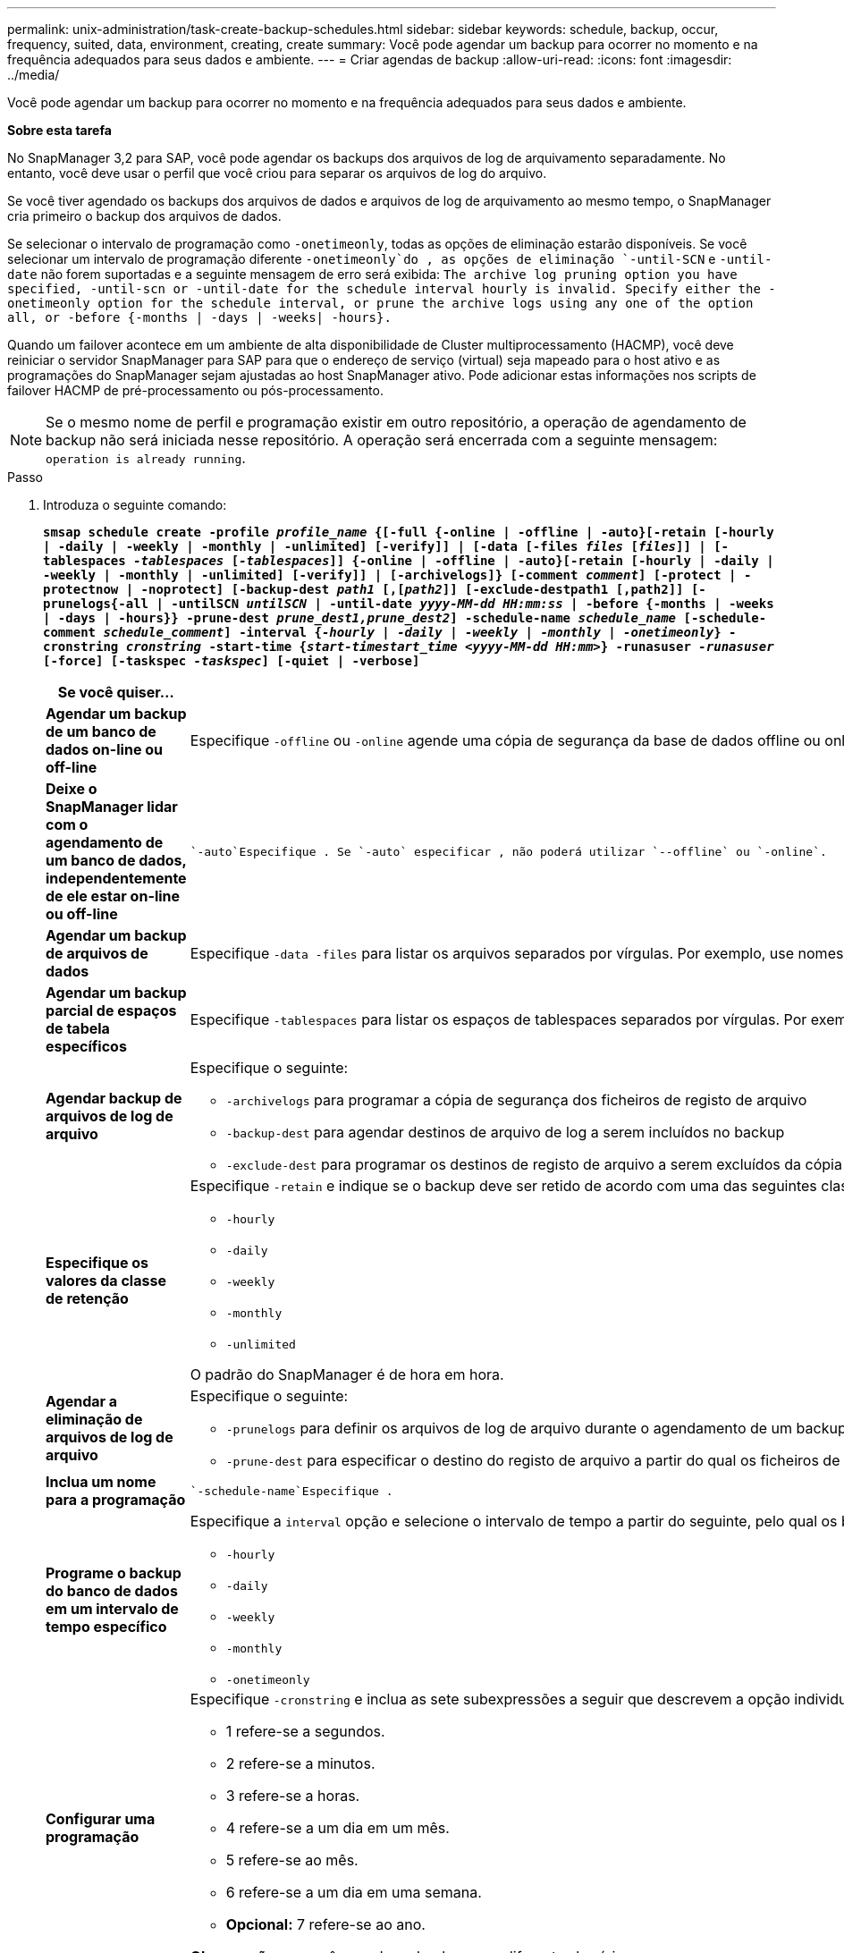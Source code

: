 ---
permalink: unix-administration/task-create-backup-schedules.html 
sidebar: sidebar 
keywords: schedule, backup, occur, frequency, suited, data, environment, creating, create 
summary: Você pode agendar um backup para ocorrer no momento e na frequência adequados para seus dados e ambiente. 
---
= Criar agendas de backup
:allow-uri-read: 
:icons: font
:imagesdir: ../media/


[role="lead"]
Você pode agendar um backup para ocorrer no momento e na frequência adequados para seus dados e ambiente.

*Sobre esta tarefa*

No SnapManager 3,2 para SAP, você pode agendar os backups dos arquivos de log de arquivamento separadamente. No entanto, você deve usar o perfil que você criou para separar os arquivos de log do arquivo.

Se você tiver agendado os backups dos arquivos de dados e arquivos de log de arquivamento ao mesmo tempo, o SnapManager cria primeiro o backup dos arquivos de dados.

Se selecionar o intervalo de programação como `-onetimeonly`, todas as opções de eliminação estarão disponíveis. Se você selecionar um intervalo de programação diferente `-onetimeonly`do , as opções de eliminação `-until-SCN` e `-until-date` não forem suportadas e a seguinte mensagem de erro será exibida: `The archive log pruning option you have specified, -until-scn or -until-date for the schedule interval hourly is invalid. Specify either the -onetimeonly option for the schedule interval, or prune the archive logs using any one of the option all, or -before {-months | -days | -weeks| -hours}.`

Quando um failover acontece em um ambiente de alta disponibilidade de Cluster multiprocessamento (HACMP), você deve reiniciar o servidor SnapManager para SAP para que o endereço de serviço (virtual) seja mapeado para o host ativo e as programações do SnapManager sejam ajustadas ao host SnapManager ativo. Pode adicionar estas informações nos scripts de failover HACMP de pré-processamento ou pós-processamento.


NOTE: Se o mesmo nome de perfil e programação existir em outro repositório, a operação de agendamento de backup não será iniciada nesse repositório. A operação será encerrada com a seguinte mensagem: `operation is already running`.

.Passo
. Introduza o seguinte comando:
+
`*smsap schedule create -profile _profile_name_ {[-full {-online | -offline | -auto}[-retain [-hourly | -daily | -weekly | -monthly | -unlimited] [-verify]] | [-data [-files _files_ [_files_]] | [-tablespaces _-tablespaces_ [_-tablespaces_]] {-online | -offline | -auto}[-retain [-hourly | -daily | -weekly | -monthly | -unlimited] [-verify]] | [-archivelogs]} [-comment _comment_] [-protect | -protectnow | -noprotect] [-backup-dest _path1_ [,[_path2_]] [-exclude-destpath1 [,path2]] [-prunelogs{-all | -untilSCN _untilSCN_ | -until-date _yyyy-MM-dd HH:mm:ss_ | -before {-months | -weeks | -days | -hours}} -prune-dest _prune_dest1,prune_dest2_] -schedule-name _schedule_name_ [-schedule-comment _schedule_comment_] -interval {_-hourly_ | _-daily_ | _-weekly_ | _-monthly_ | _-onetimeonly_} -cronstring _cronstring_ -start-time {_start-timestart_time <yyyy-MM-dd HH:mm>_} -runasuser _-runasuser_ [-force] [-taskspec _-taskspec_] [-quiet | -verbose]*`

+
[cols="2a,4a"]
|===
| Se você quiser... | Então... 


 a| 
*Agendar um backup de um banco de dados on-line ou off-line*
 a| 
Especifique `-offline` ou `-online` agende uma cópia de segurança da base de dados offline ou online. Se você especificar essas opções, não será possível usar `-auto`.



 a| 
*Deixe o SnapManager lidar com o agendamento de um banco de dados, independentemente de ele estar on-line ou off-line*
 a| 
 `-auto`Especifique . Se `-auto` especificar , não poderá utilizar `--offline` ou `-online`.



 a| 
*Agendar um backup de arquivos de dados*
 a| 
Especifique `-data -files` para listar os arquivos separados por vírgulas. Por exemplo, use nomes de arquivo F1,F2,F3.



 a| 
*Agendar um backup parcial de espaços de tabela específicos*
 a| 
Especifique `-tablespaces` para listar os espaços de tablespaces separados por vírgulas. Por exemplo, use TS1,TS2,TS3.



 a| 
*Agendar backup de arquivos de log de arquivo*
 a| 
Especifique o seguinte:

** `-archivelogs` para programar a cópia de segurança dos ficheiros de registo de arquivo
** `-backup-dest` para agendar destinos de arquivo de log a serem incluídos no backup
** `-exclude-dest` para programar os destinos de registo de arquivo a serem excluídos da cópia de segurança




 a| 
*Especifique os valores da classe de retenção*
 a| 
Especifique `-retain` e indique se o backup deve ser retido de acordo com uma das seguintes classes de retenção:

** `-hourly`
** `-daily`
** `-weekly`
** `-monthly`
** `-unlimited`


O padrão do SnapManager é de hora em hora.



 a| 
*Agendar a eliminação de arquivos de log de arquivo*
 a| 
Especifique o seguinte:

** `-prunelogs` para definir os arquivos de log de arquivo durante o agendamento de um backup
** `-prune-dest` para especificar o destino do registo de arquivo a partir do qual os ficheiros de registo de arquivo são podados




 a| 
*Inclua um nome para a programação*
 a| 
 `-schedule-name`Especifique .



 a| 
*Programe o backup do banco de dados em um intervalo de tempo específico*
 a| 
Especifique a `interval` opção e selecione o intervalo de tempo a partir do seguinte, pelo qual os backups devem ser criados:

** `-hourly`
** `-daily`
** `-weekly`
** `-monthly`
** `-onetimeonly`




 a| 
*Configurar uma programação*
 a| 
Especifique `-cronstring` e inclua as sete subexpressões a seguir que descrevem a opção individual:

** 1 refere-se a segundos.
** 2 refere-se a minutos.
** 3 refere-se a horas.
** 4 refere-se a um dia em um mês.
** 5 refere-se ao mês.
** 6 refere-se a um dia em uma semana.
** *Opcional:* 7 refere-se ao ano.


*Observação:* se você agendou o backup com diferentes horários no `-cronstring` e `-start-time`, a programação do backup será substituída e acionada pelo `-start-time`.



 a| 
*Adicione um comentário sobre o agendamento de backup*
 a| 
Especifique `-schedule-comment` seguido da string de descrição.



 a| 
*Especifique a hora de início da operação de programação*
 a| 
Especifique `-start-time` no formato aaaa-mm-dd hh:mm.



 a| 
*Altere o usuário da operação de backup agendada ao agendar o backup*
 a| 
 `-runasuser`Especifique . A operação é executada como o usuário (usuário raiz ou usuário Oracle) que criou a programação. No entanto, você pode usar seu próprio ID de usuário, se você tiver credenciais válidas para o perfil do banco de dados e o host.



 a| 
*Ative uma atividade de pré-tarefa ou pós-tarefa da operação de agendamento de backup usando o arquivo XML de especificação de pré-tarefa e pós-tarefa*
 a| 
Especifique a `-taskspec` opção e forneça o caminho absoluto do arquivo XML de especificação de tarefa para executar uma atividade de pré-processamento ou pós-processamento antes ou depois da operação de agendamento de backup.

|===

